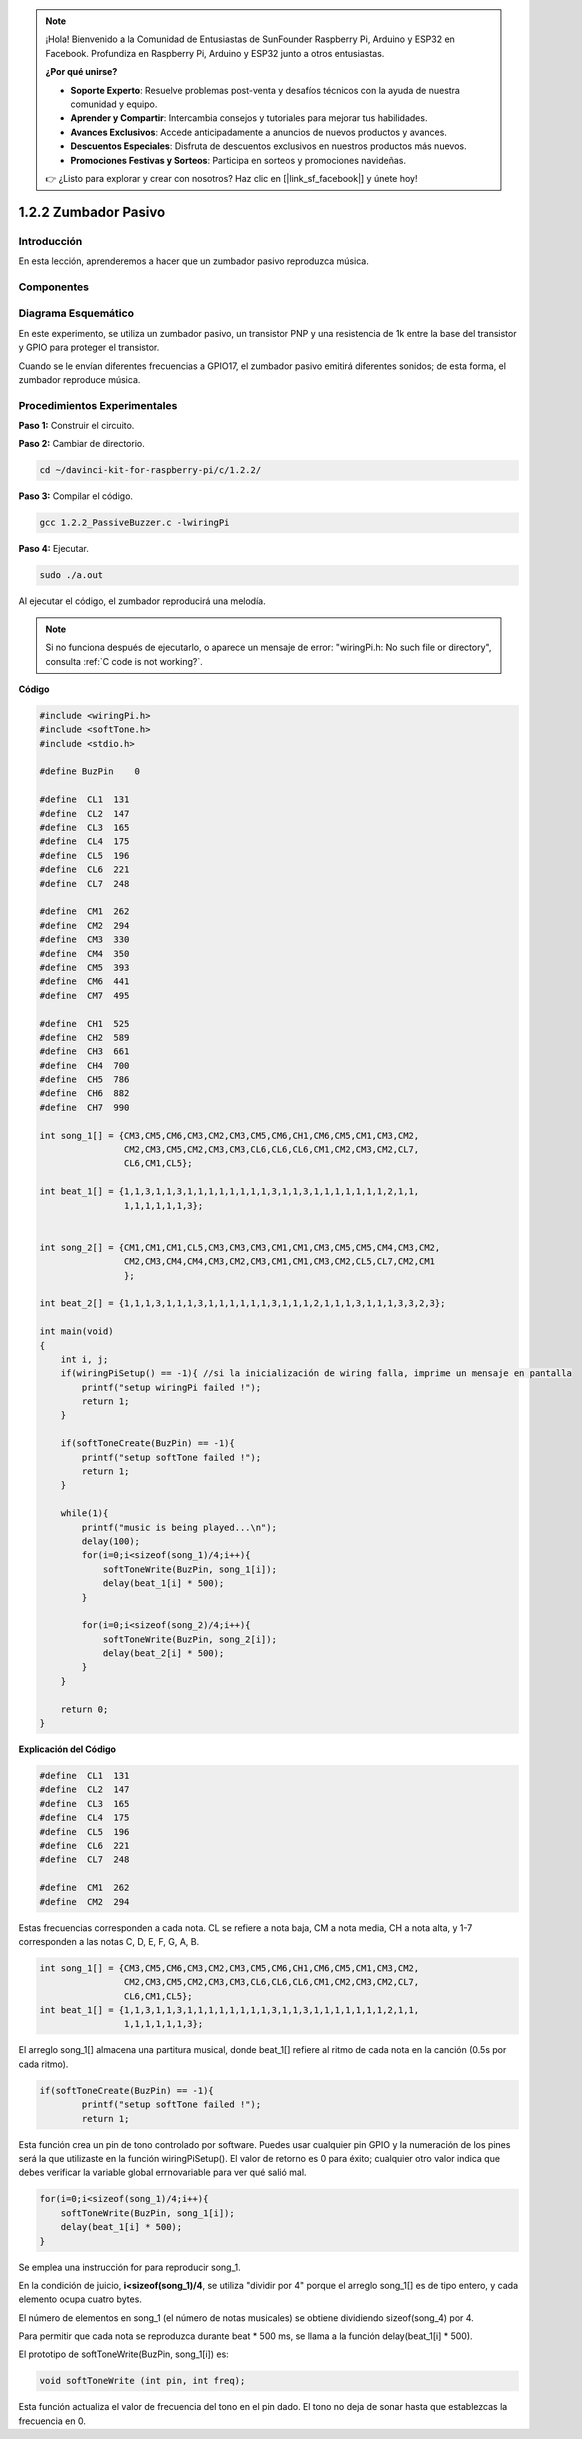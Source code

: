 .. note::

    ¡Hola! Bienvenido a la Comunidad de Entusiastas de SunFounder Raspberry Pi, Arduino y ESP32 en Facebook. Profundiza en Raspberry Pi, Arduino y ESP32 junto a otros entusiastas.

    **¿Por qué unirse?**

    - **Soporte Experto**: Resuelve problemas post-venta y desafíos técnicos con la ayuda de nuestra comunidad y equipo.
    - **Aprender y Compartir**: Intercambia consejos y tutoriales para mejorar tus habilidades.
    - **Avances Exclusivos**: Accede anticipadamente a anuncios de nuevos productos y avances.
    - **Descuentos Especiales**: Disfruta de descuentos exclusivos en nuestros productos más nuevos.
    - **Promociones Festivas y Sorteos**: Participa en sorteos y promociones navideñas.

    👉 ¿Listo para explorar y crear con nosotros? Haz clic en [|link_sf_facebook|] y únete hoy!

1.2.2 Zumbador Pasivo
=====================

Introducción
--------------

En esta lección, aprenderemos a hacer que un zumbador pasivo reproduzca música.

Componentes
-------------

.. image:: img/list_1.2.2.png

Diagrama Esquemático
---------------------

En este experimento, se utiliza un zumbador pasivo, un transistor PNP y una 
resistencia de 1k entre la base del transistor y GPIO para proteger el transistor.

Cuando se le envían diferentes frecuencias a GPIO17, el zumbador pasivo emitirá 
diferentes sonidos; de esta forma, el zumbador reproduce música.

.. image:: img/image333.png


Procedimientos Experimentales
------------------------------------

**Paso 1:** Construir el circuito.

.. image:: img/image106.png
    :width: 800

**Paso 2:** Cambiar de directorio.

.. raw:: html

   <run></run>

.. code-block::

    cd ~/davinci-kit-for-raspberry-pi/c/1.2.2/

**Paso 3:** Compilar el código.

.. raw:: html

   <run></run>

.. code-block::

    gcc 1.2.2_PassiveBuzzer.c -lwiringPi

**Paso 4:** Ejecutar.

.. raw:: html

   <run></run>

.. code-block::

    sudo ./a.out

Al ejecutar el código, el zumbador reproducirá una melodía.

.. note::

    Si no funciona después de ejecutarlo, o aparece un mensaje de error: \"wiringPi.h: No such file or directory\", consulta :ref:`C code is not working?`.

**Código**

.. code-block:: c

    #include <wiringPi.h>
    #include <softTone.h>
    #include <stdio.h>

    #define BuzPin    0

    #define  CL1  131
    #define  CL2  147
    #define  CL3  165
    #define  CL4  175
    #define  CL5  196
    #define  CL6  221
    #define  CL7  248

    #define  CM1  262
    #define  CM2  294
    #define  CM3  330
    #define  CM4  350
    #define  CM5  393
    #define  CM6  441
    #define  CM7  495

    #define  CH1  525
    #define  CH2  589
    #define  CH3  661
    #define  CH4  700
    #define  CH5  786
    #define  CH6  882
    #define  CH7  990

    int song_1[] = {CM3,CM5,CM6,CM3,CM2,CM3,CM5,CM6,CH1,CM6,CM5,CM1,CM3,CM2,
                    CM2,CM3,CM5,CM2,CM3,CM3,CL6,CL6,CL6,CM1,CM2,CM3,CM2,CL7,
                    CL6,CM1,CL5};

    int beat_1[] = {1,1,3,1,1,3,1,1,1,1,1,1,1,1,3,1,1,3,1,1,1,1,1,1,1,2,1,1,
                    1,1,1,1,1,1,3};


    int song_2[] = {CM1,CM1,CM1,CL5,CM3,CM3,CM3,CM1,CM1,CM3,CM5,CM5,CM4,CM3,CM2,
                    CM2,CM3,CM4,CM4,CM3,CM2,CM3,CM1,CM1,CM3,CM2,CL5,CL7,CM2,CM1
                    };

    int beat_2[] = {1,1,1,3,1,1,1,3,1,1,1,1,1,1,3,1,1,1,2,1,1,1,3,1,1,1,3,3,2,3};

    int main(void)
    {
        int i, j;
        if(wiringPiSetup() == -1){ //si la inicialización de wiring falla, imprime un mensaje en pantalla
            printf("setup wiringPi failed !");
            return 1;
        }

        if(softToneCreate(BuzPin) == -1){
            printf("setup softTone failed !");
            return 1;
        }

        while(1){
            printf("music is being played...\n");
            delay(100);
            for(i=0;i<sizeof(song_1)/4;i++){
                softToneWrite(BuzPin, song_1[i]);   
                delay(beat_1[i] * 500);
            }

            for(i=0;i<sizeof(song_2)/4;i++){
                softToneWrite(BuzPin, song_2[i]);   
                delay(beat_2[i] * 500);
            }   
        }

        return 0;
    }

**Explicación del Código**

.. code-block:: c

    #define  CL1  131
    #define  CL2  147
    #define  CL3  165
    #define  CL4  175
    #define  CL5  196
    #define  CL6  221
    #define  CL7  248

    #define  CM1  262
    #define  CM2  294

Estas frecuencias corresponden a cada nota. CL se refiere a nota baja, 
CM a nota media, CH a nota alta, y 1-7 corresponden a las notas C, D, E, F, G, A, B.

.. code-block:: c

    int song_1[] = {CM3,CM5,CM6,CM3,CM2,CM3,CM5,CM6,CH1,CM6,CM5,CM1,CM3,CM2,
                    CM2,CM3,CM5,CM2,CM3,CM3,CL6,CL6,CL6,CM1,CM2,CM3,CM2,CL7,
                    CL6,CM1,CL5};
    int beat_1[] = {1,1,3,1,1,3,1,1,1,1,1,1,1,1,3,1,1,3,1,1,1,1,1,1,1,2,1,1,
                    1,1,1,1,1,1,3};

El arreglo song_1[] almacena una partitura musical, donde beat_1[] 
refiere al ritmo de cada nota en la canción (0.5s por cada ritmo).

.. code-block:: c

    if(softToneCreate(BuzPin) == -1){
            printf("setup softTone failed !");
            return 1;
        
Esta función crea un pin de tono controlado por software. Puedes usar cualquier 
pin GPIO y la numeración de los pines será la que utilizaste en la función 
wiringPiSetup(). El valor de retorno es 0 para éxito; cualquier otro valor 
indica que debes verificar la variable global errnovariable para ver qué salió mal.

.. code-block:: c

    for(i=0;i<sizeof(song_1)/4;i++){
        softToneWrite(BuzPin, song_1[i]);   
        delay(beat_1[i] * 500);
    }

Se emplea una instrucción for para reproducir song_1.

En la condición de juicio, **i<sizeof(song_1)/4**, se utiliza "dividir por 4" 
porque el arreglo song_1[] es de tipo entero, y cada elemento ocupa cuatro bytes.

El número de elementos en song_1 (el número de notas musicales) se obtiene 
dividiendo sizeof(song_4) por 4.

Para permitir que cada nota se reproduzca durante beat * 500 ms, se llama a la función
delay(beat_1[i] * 500).

El prototipo de softToneWrite(BuzPin, song_1[i]) es:

.. code-block:: c

    void softToneWrite (int pin, int freq);

Esta función actualiza el valor de frecuencia del tono en el pin dado. El tono 
no deja de sonar hasta que establezcas la frecuencia en 0.
